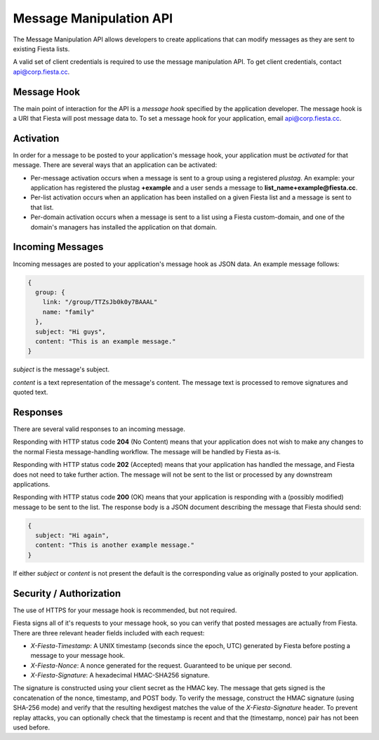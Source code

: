 Message Manipulation API
========================

The Message Manipulation API allows developers to create applications
that can modify messages as they are sent to existing Fiesta lists.

A valid set of client credentials is required to use the message
manipulation API. To get client credentials, contact
`api@corp.fiesta.cc <mailto:api@corp.fiesta.cc>`_.

Message Hook
------------

The main point of interaction for the API is a *message hook*
specified by the application developer. The message hook is a URI that
Fiesta will post message data to. To set a message hook for your
application, email `api@corp.fiesta.cc <mailto:api@corp.fiesta.cc>`_.

Activation
----------

In order for a message to be posted to your application's message
hook, your application must be *activated* for that message. There are
several ways that an application can be activated:

- Per-message activation occurs when a message is sent to a group
  using a registered *plustag*. An example: your application has
  registered the plustag **+example** and a user sends a message to
  **list_name+example@fiesta.cc**.

- Per-list activation occurs when an application has been installed on
  a given Fiesta list and a message is sent to that list.

- Per-domain activation occurs when a message is sent to a list using
  a Fiesta custom-domain, and one of the domain's managers has
  installed the application on that domain.

Incoming Messages
-----------------

Incoming messages are posted to your application's message hook as
JSON data. An example message follows:

.. code-block:: js

  {
    group: {
      link: "/group/TTZsJb0k0y7BAAAL"
      name: "family"
    },
    subject: "Hi guys",
    content: "This is an example message."
  }

`subject` is the message's subject.

`content` is a text representation of the message's content. The
message text is processed to remove signatures and quoted text.

Responses
---------

There are several valid responses to an incoming message.

Responding with HTTP status code **204** (No Content) means that your
application does not wish to make any changes to the normal Fiesta
message-handling workflow. The message will be handled by Fiesta
as-is.

Responding with HTTP status code **202** (Accepted) means that your
application has handled the message, and Fiesta does not need to take
further action. The message will not be sent to the list or processed
by any downstream applications.

Responding with HTTP status code **200** (OK) means that your
application is responding with a (possibly modified) message to be
sent to the list. The response body is a JSON document describing the
message that Fiesta should send:

.. code-block:: js

  {
    subject: "Hi again",
    content: "This is another example message."
  }

If either `subject` or `content` is not present the default is the
corresponding value as originally posted to your application.

Security / Authorization
------------------------

The use of HTTPS for your message hook is recommended, but not
required.

Fiesta signs all of it's requests to your message hook, so you can
verify that posted messages are actually from Fiesta. There are three
relevant header fields included with each request:

- `X-Fiesta-Timestamp`: A UNIX timestamp (seconds since the epoch,
  UTC) generated by Fiesta before posting a message to your message
  hook.

- `X-Fiesta-Nonce`: A nonce generated for the request. Guaranteed to
  be unique per second.

- `X-Fiesta-Signature`: A hexadecimal HMAC-SHA256 signature.

The signature is constructed using your client secret as the HMAC
key. The message that gets signed is the concatenation of the nonce,
timestamp, and POST body. To verify the message, construct the HMAC
signature (using SHA-256 mode) and verify that the resulting hexdigest
matches the value of the `X-Fiesta-Signature` header. To prevent
replay attacks, you can optionally check that the timestamp is recent
and that the (timestamp, nonce) pair has not been used before.

